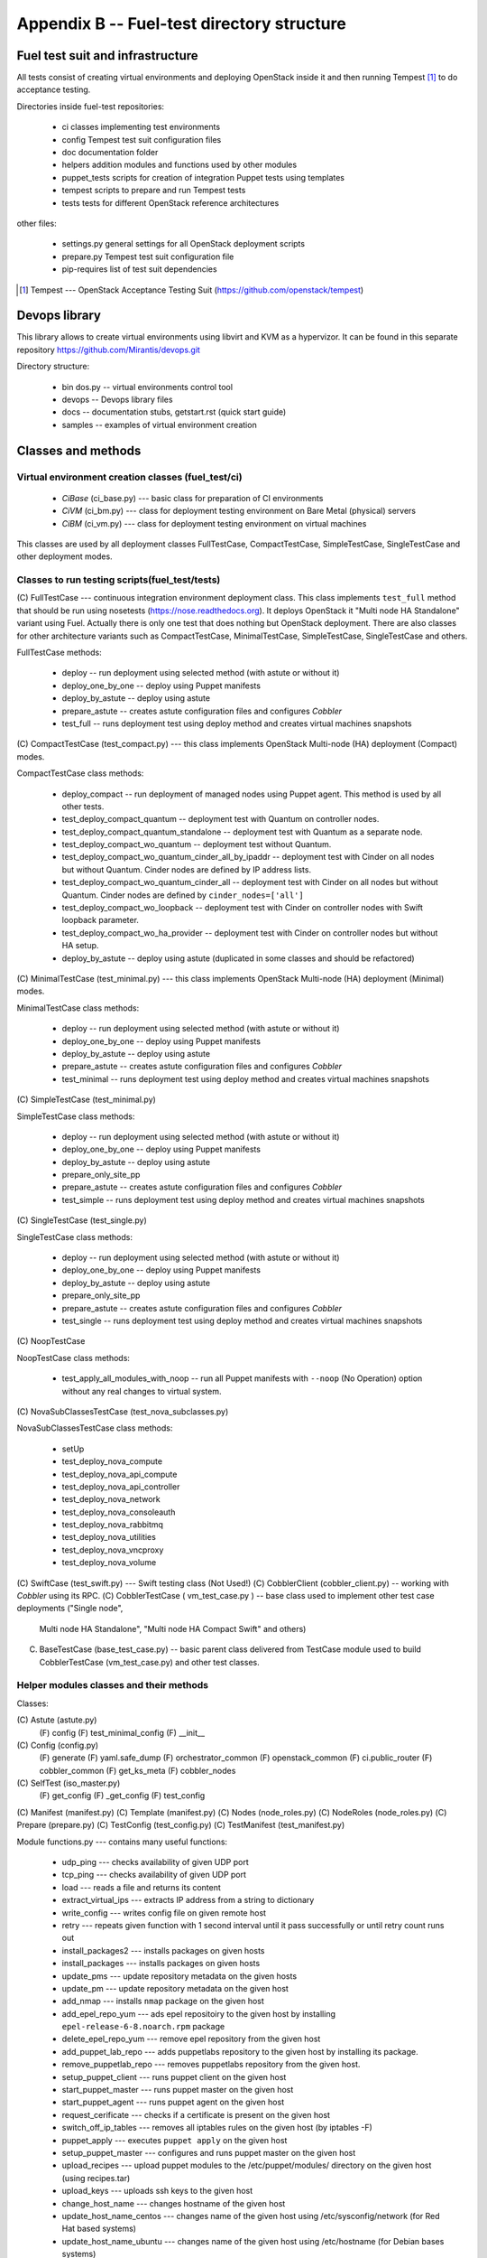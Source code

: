 ===========================================
Appendix B -- Fuel-test directory structure
===========================================

Fuel test suit and infrastructure
---------------------------------

All tests consist of creating virtual environments and deploying OpenStack inside it and then running Tempest [1]_
to do acceptance testing.

Directories inside fuel-test repositories:

 * ci		classes implementing test environments
 * config	Tempest test suit configuration files
 * doc		documentation folder
 * helpers	addition modules and functions used by other modules
 * puppet_tests	scripts for creation of integration Puppet tests using templates
 * tempest	scripts to prepare and run Tempest tests
 * tests	tests for different OpenStack reference architectures

other files:

 * settings.py	general settings for all OpenStack deployment scripts
 * prepare.py	Tempest test suit configuration file
 * pip-requires	list of test suit dependencies

.. [1]  Tempest --- OpenStack Acceptance Testing Suit (https://github.com/openstack/tempest)

Devops library
--------------

This library allows to create virtual environments using libvirt and KVM as a hypervizor. It can be found in this
separate repository https://github.com/Mirantis/devops.git

Directory structure:

 * bin dos.py -- virtual environments control tool
 * devops -- Devops library files
 * docs	-- documentation stubs, getstart.rst (quick start guide)
 * samples -- examples of virtual environment creation

Classes and methods
-------------------

Virtual environment creation classes (fuel_test/ci)
~~~~~~~~~~~~~~~~~~~~~~~~~~~~~~~~~~~~~~~~~~~~~~~~~~~

 * *CiBase* (ci_base.py)  --- basic class for preparation of CI environments
 * *CiVM* (ci_bm.py) ---  class for deployment testing environment on Bare Metal (physical) servers
 * *CiBM* (ci_vm.py) ---  class for deployment testing environment on virtual machines

This classes are used by all deployment classes FullTestCase, CompactTestCase, SimpleTestCase, SingleTestCase and
other deployment modes.

Classes to run testing scripts(fuel_test/tests)
~~~~~~~~~~~~~~~~~~~~~~~~~~~~~~~~~~~~~~~~~~~~~~~

(С) FullTestCase --- continuous integration environment deployment class. This class implements ``test_full`` method
that should be run using nosetests (https://nose.readthedocs.org). It deploys OpenStack it "Multi node HA Standalone"
variant using Fuel. Actually there is only one test that does nothing but OpenStack deployment.
There are also classes for other architecture variants such as CompactTestCase, MinimalTestCase, SimpleTestCase,
SingleTestCase and others.

FullTestCase methods:

 *  deploy -- run deployment using selected method (with astute or without it)
 *  deploy_one_by_one -- deploy using Puppet manifests
 *  deploy_by_astute -- deploy using astute
 *  prepare_astute -- creates astute configuration files and configures *Cobbler*
 *  test_full -- runs deployment test using deploy method and creates virtual machines snapshots

(С) CompactTestCase (test_compact.py) --- this class implements OpenStack Multi-node (HA) deployment (Compact) modes.

CompactTestCase class methods:

 * deploy_compact -- run deployment  of managed nodes using Puppet agent. This method is used by all other tests.
 * test_deploy_compact_quantum -- deployment test with Quantum on controller nodes.
 * test_deploy_compact_quantum_standalone -- deployment test with Quantum as a separate node.
 * test_deploy_compact_wo_quantum -- deployment test without Quantum.
 * test_deploy_compact_wo_quantum_cinder_all_by_ipaddr -- deployment test with Cinder on all nodes but without Quantum.
   Cinder nodes are defined by IP address lists.
 * test_deploy_compact_wo_quantum_cinder_all -- deployment test with Cinder on all nodes but without Quantum.
   Cinder nodes are defined by ``cinder_nodes=['all']``
 * test_deploy_compact_wo_loopback -- deployment test with Cinder on controller nodes with Swift loopback parameter.
 * test_deploy_compact_wo_ha_provider -- deployment test with Cinder on controller nodes but without HA setup.
 * deploy_by_astute	-- deploy using astute (duplicated in some classes and should be refactored)

(С) MinimalTestCase (test_minimal.py) --- this class implements OpenStack Multi-node (HA) deployment (Minimal) modes.

MinimalTestCase class methods:

 * deploy -- run deployment using selected method (with astute or without it)
 * deploy_one_by_one -- deploy using Puppet manifests
 * deploy_by_astute -- deploy using astute
 * prepare_astute -- creates astute configuration files and configures *Cobbler*
 * test_minimal -- runs deployment test using deploy method and creates virtual machines snapshots

(С) SimpleTestCase  (test_minimal.py)

SimpleTestCase class methods:

 * deploy -- run deployment using selected method (with astute or without it)
 * deploy_one_by_one -- deploy using Puppet manifests
 * deploy_by_astute -- deploy using astute
 * prepare_only_site_pp 
 * prepare_astute -- creates astute configuration files and configures *Cobbler*
 * test_simple -- runs deployment test using deploy method and creates virtual machines snapshots

(С) SingleTestCase (test_single.py)

SingleTestCase class methods:

 * deploy -- run deployment using selected method (with astute or without it)
 * deploy_one_by_one -- deploy using Puppet manifests
 * deploy_by_astute -- deploy using astute
 * prepare_only_site_pp 
 * prepare_astute -- creates astute configuration files and configures *Cobbler*
 * test_single -- runs deployment test using deploy method and creates virtual machines snapshots

(С) NoopTestCase

NoopTestCase class methods:

 * test_apply_all_modules_with_noop -- run all Puppet manifests with ``--noop`` (No Operation) option without any real
   changes to virtual system.

(С) NovaSubClassesTestCase (test_nova_subclasses.py)

NovaSubClassesTestCase class methods:

 * setUp 
 * test_deploy_nova_compute 
 * test_deploy_nova_api_compute 
 * test_deploy_nova_api_controller 
 * test_deploy_nova_network 
 * test_deploy_nova_consoleauth 
 * test_deploy_nova_rabbitmq 
 * test_deploy_nova_utilities 
 * test_deploy_nova_vncproxy 
 * test_deploy_nova_volume

(C) SwiftCase (test_swift.py) --- Swift testing class (Not Used!)
(С) CobblerClient (cobbler_client.py) -- working with *Cobbler* using its RPC.
(С) CobblerTestCase ( vm_test_case.py ) -- base class used to implement other test case deployments ("Single node",
    Multi node HA Standalone", "Multi node HA Compact Swift" and others)

(C) BaseTestCase (base_test_case.py) -- basic parent class delivered from TestCase module used to build CobblerTestCase
    (vm_test_case.py) and other test classes.

Helper modules classes and their methods
~~~~~~~~~~~~~~~~~~~~~~~~~~~~~~~~~~~~~~~~

Classes:

(С) Astute (astute.py)
    (F) config
    (F) test_minimal_config 
    (F) __init__	

(С) Config (config.py)
    (F) generate
    (F) yaml.safe_dump
    (F) orchestrator_common
    (F) openstack_common
    (F) ci.public_router
    (F) cobbler_common
    (F) get_ks_meta
    (F) cobbler_nodes

(С) SelfTest (iso_master.py)
    (F) get_config
    (F) _get_config
    (F) test_config

(С) Manifest (manifest.py)
(С) Template (manifest.py)
(С) Nodes (node_roles.py)
(С) NodeRoles (node_roles.py)
(С) Prepare (prepare.py)
(С) TestConfig (test_config.py)
(С) TestManifest (test_manifest.py)

Module functions.py --- contains many useful functions:

  *  udp_ping --- checks availability of given UDP port
  *  tcp_ping --- checks availability of given UDP port
  *  load --- reads a file and returns its content
  *  extract_virtual_ips --- extracts IP address from a string to dictionary
  *  write_config --- writes config file on given remote host
  *  retry --- repeats given function with 1 second interval until it pass successfully or until retry count runs out
  *  install_packages2 --- installs packages on given hosts
  *  install_packages --- installs packages on given hosts
  *  update_pms --- update repository metadata on the given hosts
  *  update_pm --- update repository metadata on the given host
  *  add_nmap --- installs ``nmap`` package on the given host
  *  add_epel_repo_yum --- ads epel repositoiry to the given host by installing ``epel-release-6-8.noarch.rpm`` package
  *  delete_epel_repo_yum --- remove epel repository from the given host
  *  add_puppet_lab_repo --- adds puppetlabs repository to the given host by installing its package.
  *  remove_puppetlab_repo --- removes puppetlabs repository from the given host.
  *  setup_puppet_client --- runs puppet client on the given host
  *  start_puppet_master --- runs puppet master on the given host
  *  start_puppet_agent --- runs puppet agent on the given host
  *  request_cerificate --- checks if a certificate is present on the given host
  *  switch_off_ip_tables --- removes all iptables rules on the given host (by iptables -F)
  *  puppet_apply --- executes ``puppet apply`` on the given host
  *  setup_puppet_master  ---  configures and runs puppet master on the given host
  *  upload_recipes --- upload puppet modules to the /etc/puppet/modules/ directory on the given host (using recipes.tar)
  *  upload_keys --- uploads ssh keys to the given host
  *  change_host_name --- changes hostname of the given host
  * update_host_name_centos --- changes name of the given host using /etc/sysconfig/network (for Red Hat based systems)
  * update_host_name_ubuntu --- changes name of the given host using /etc/hostname (for Debian bases systems)
  * add_to_hosts --- adds line to /etc/hosts file on remote host
  * check_node_ready --- checks if this node is ready using *Cobbler*
  * await_node_deploy --- checks if this node is ready using *Cobbler* waiting for the end of its deployment
  * build_astute --- assemble astute.gem on the given host using gem and gemspec
  * install_astute --- installs astute using gem
  * is_not_essex --- check OpenStack version using environment variables
